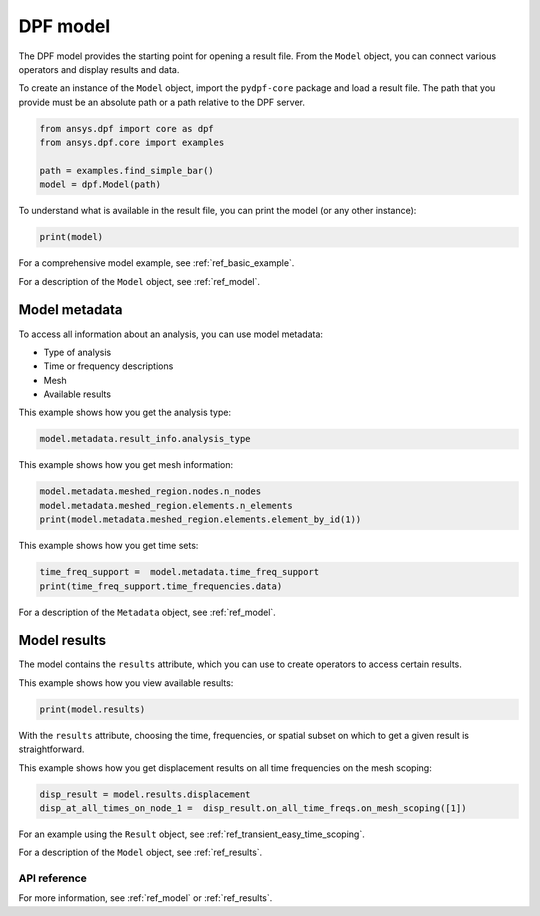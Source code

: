 .. _ref_tutorials_model:

=========
DPF model
=========

The DPF model provides the starting point for opening a result file.
From the ``Model`` object, you can connect various operators and display results
and data.

To create an instance of the ``Model`` object, import the ``pydpf-core`` package and
load a result file. The path that you provide must be an absolute path
or a path relative to the DPF server.

.. code-block:: python

    from ansys.dpf import core as dpf
    from ansys.dpf.core import examples

    path = examples.find_simple_bar()
    model = dpf.Model(path)

To understand what is available in the result file, you can print the model
(or any other instance):

.. code-block:: python

    print(model)

.. rst-class:: sphx-glr-script-out

 .. code-block:: none

    DPF Model
    ------------------------------
    Static analysis
    Unit system: Metric (m, kg, N, s, V, A)
    Physics Type: Mechanical
    Available results:
         -  displacement: Nodal Displacement
         -  element_nodal_forces: ElementalNodal Element nodal Forces
         -  elemental_volume: Elemental Volume
         -  stiffness_matrix_energy: Elemental Energy-stiffness matrix
         -  artificial_hourglass_energy: Elemental Hourglass Energy
         -  thermal_dissipation_energy: Elemental thermal dissipation energy
         -  kinetic_energy: Elemental Kinetic Energy
         -  co_energy: Elemental co-energy
         -  incremental_energy: Elemental incremental energy
         -  structural_temperature: ElementalNodal Temperature
    ------------------------------
    DPF  Meshed Region:
      3751 nodes
      3000 elements
      Unit: m
      With solid (3D) elements
    ------------------------------
    DPF  Time/Freq Support:
      Number of sets: 1
    Cumulative     Time (s)       LoadStep       Substep
    1              1.000000       1              1



For a comprehensive model example, see :ref:`ref_basic_example`.

For a description of the ``Model`` object, see :ref:`ref_model`.


Model metadata
--------------
To access all information about an analysis, you can use model metadata:

- Type of analysis
- Time or frequency descriptions
- Mesh
- Available results

This example shows how you get the analysis type:


.. code-block:: python

    model.metadata.result_info.analysis_type

.. rst-class:: sphx-glr-script-out

 .. code-block:: none

    'static'

This example shows how you get mesh information:


.. code:: python

    model.metadata.meshed_region.nodes.n_nodes
    model.metadata.meshed_region.elements.n_elements
    print(model.metadata.meshed_region.elements.element_by_id(1))

.. rst-class:: sphx-glr-script-out

 .. code-block:: none

    3751
    3000
    DPF Element 1
    	Index:         1400
    	Nodes:            8
    	Type:       element_types.Hex8
    	Shape:        Solid


This example shows how you get time sets:


.. code-block:: python

    time_freq_support =  model.metadata.time_freq_support
    print(time_freq_support.time_frequencies.data)

.. rst-class:: sphx-glr-script-out

 .. code-block:: none

    [1.]


For a description of the ``Metadata`` object, see :ref:`ref_model`.

Model results
-------------
The model contains the ``results`` attribute, which you can use to
create operators to access certain results.

This example shows how you view available results:


.. code-block:: python

    print(model.results)

.. rst-class:: sphx-glr-script-out

 .. code-block:: none

    Static analysis
    Unit system: Metric (m, kg, N, s, V, A)
    Physics Type: Mechanical
    Available results:
         -  displacement: Nodal Displacement
         -  element_nodal_forces: ElementalNodal Element nodal Forces
         -  elemental_volume: Elemental Volume
         -  stiffness_matrix_energy: Elemental Energy-stiffness matrix
         -  artificial_hourglass_energy: Elemental Hourglass Energy
         -  thermal_dissipation_energy: Elemental thermal dissipation energy
         -  kinetic_energy: Elemental Kinetic Energy
         -  co_energy: Elemental co-energy
         -  incremental_energy: Elemental incremental energy
         -  structural_temperature: ElementalNodal Temperature


.. autoattribute:: ansys.dpf.core.model.Model.results
  :noindex:

With the ``results`` attribute, choosing the time, frequencies, or spatial subset
on which to get a given result is straightforward.

This example shows how you get displacement results on all time frequencies on
the mesh scoping:

.. code-block:: python

    disp_result = model.results.displacement
    disp_at_all_times_on_node_1 =  disp_result.on_all_time_freqs.on_mesh_scoping([1])


For an example using the ``Result`` object, see :ref:`ref_transient_easy_time_scoping`.

For a description of the ``Model`` object, see :ref:`ref_results`.



API reference
~~~~~~~~~~~~~

For more information, see :ref:`ref_model` or :ref:`ref_results`.
